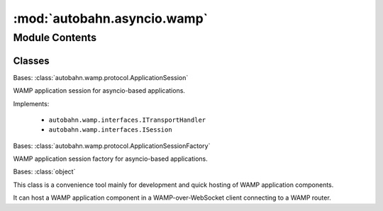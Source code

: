 :mod:`autobahn.asyncio.wamp`
============================

.. py:module:: autobahn.asyncio.wamp


Module Contents
---------------

Classes
~~~~~~~

.. autoapisummary::

   autobahn.asyncio.wamp.ApplicationSession
   autobahn.asyncio.wamp.ApplicationSessionFactory
   autobahn.asyncio.wamp.ApplicationRunner



.. class:: ApplicationSession(config=None)


   Bases: :class:`autobahn.wamp.protocol.ApplicationSession`

   WAMP application session for asyncio-based applications.

   Implements:

       * ``autobahn.wamp.interfaces.ITransportHandler``
       * ``autobahn.wamp.interfaces.ISession``

   .. attribute:: log
      

      


.. class:: ApplicationSessionFactory(config=None)


   Bases: :class:`autobahn.wamp.protocol.ApplicationSessionFactory`

   WAMP application session factory for asyncio-based applications.

   .. attribute:: session
      

      The application session class this application session factory will use.
      Defaults to :class:`autobahn.asyncio.wamp.ApplicationSession`.


   .. attribute:: log
      

      


.. class:: ApplicationRunner(url, realm=None, extra=None, serializers=None, ssl=None, proxy=None, headers=None)


   Bases: :class:`object`

   This class is a convenience tool mainly for development and quick hosting
   of WAMP application components.

   It can host a WAMP application component in a WAMP-over-WebSocket client
   connecting to a WAMP router.

   .. attribute:: log
      

      

   .. method:: stop(self)
      :abstractmethod:

      Stop reconnecting, if auto-reconnecting was enabled.


   .. method:: run(self, make, start_loop=True, log_level='info')

      Run the application component. Under the hood, this runs the event
      loop (unless `start_loop=False` is passed) so won't return
      until the program is done.

      :param make: A factory that produces instances of :class:`autobahn.asyncio.wamp.ApplicationSession`
         when called with an instance of :class:`autobahn.wamp.types.ComponentConfig`.
      :type make: callable

      :param start_loop: When ``True`` (the default) this method
          start a new asyncio loop.
      :type start_loop: bool

      :returns: None is returned, unless you specify
          `start_loop=False` in which case the coroutine from calling
          `loop.create_connection()` is returned. This will yield the
          (transport, protocol) pair.



